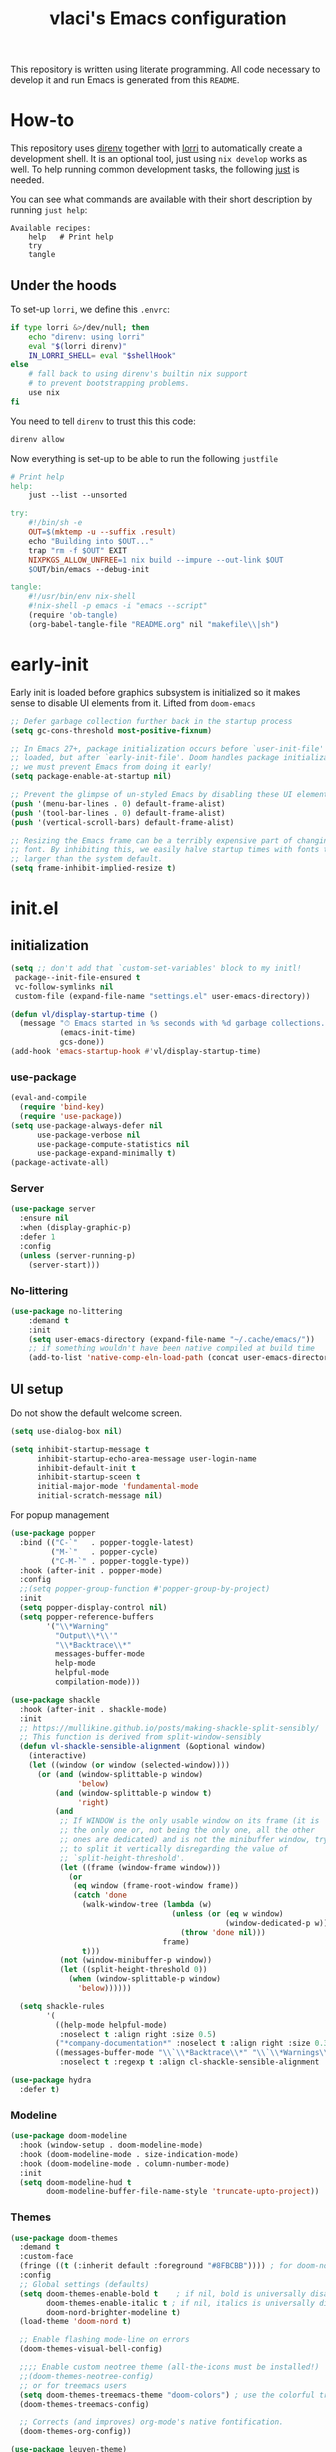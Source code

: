 #+TITLE: vlaci's Emacs configuration

This repository is written using literate programming. All code necessary to develop it and run Emacs is generated from this =README=.

* How-to

This repository uses [[https://github.com/direnv/direnv][direnv]] together with [[https://github.com/target/lorri][lorri]] to automatically create a development shell. It is an optional tool, just using =nix develop= works as well. To help running common development tasks, the following [[https://github.com/casey/just][just]] is needed.

You can see what commands are available with their short description by running =just help=:
#+begin_src sh :tangle no :results output :wrap example :exports results
  just help
#+end_src

#+RESULTS:
#+begin_example
Available recipes:
    help   # Print help
    try
    tangle
#+end_example

** Under the hoods
To set-up =lorri=, we define this =.envrc=:

#+begin_src sh :tangle .envrc
  if type lorri &>/dev/null; then
      echo "direnv: using lorri"
      eval "$(lorri direnv)"
      IN_LORRI_SHELL= eval "$shellHook"
  else
      # fall back to using direnv's builtin nix support
      # to prevent bootstrapping problems.
      use nix
  fi
#+end_src

You need to tell =direnv= to trust this this code:

#+begin_src sh :tangle no
  direnv allow
#+end_src

Now everything is set-up to be able to run the following =justfile=

#+begin_src makefile :tangle justfile
  # Print help
  help:
      just --list --unsorted

  try:
      #!/bin/sh -e
      OUT=$(mktemp -u --suffix .result)
      echo "Building into $OUT..."
      trap "rm -f $OUT" EXIT
      NIXPKGS_ALLOW_UNFREE=1 nix build --impure --out-link $OUT
      $OUT/bin/emacs --debug-init

  tangle:
      #!/usr/bin/env nix-shell
      #!nix-shell -p emacs -i "emacs --script"
      (require 'ob-tangle)
      (org-babel-tangle-file "README.org" nil "makefile\\|sh")
#+end_src

* early-init
:PROPERTIES:
:header-args: :tangle early-init.el
:END:
Early init is loaded before graphics subsystem is initialized so it makes sense
to disable UI elements from it. Lifted from ~doom-emacs~
#+begin_src emacs-lisp
;; Defer garbage collection further back in the startup process
(setq gc-cons-threshold most-positive-fixnum)

;; In Emacs 27+, package initialization occurs before `user-init-file' is
;; loaded, but after `early-init-file'. Doom handles package initialization, so
;; we must prevent Emacs from doing it early!
(setq package-enable-at-startup nil)

;; Prevent the glimpse of un-styled Emacs by disabling these UI elements early.
(push '(menu-bar-lines . 0) default-frame-alist)
(push '(tool-bar-lines . 0) default-frame-alist)
(push '(vertical-scroll-bars) default-frame-alist)

;; Resizing the Emacs frame can be a terribly expensive part of changing the
;; font. By inhibiting this, we easily halve startup times with fonts that are
;; larger than the system default.
(setq frame-inhibit-implied-resize t)
#+end_src

* init.el
:PROPERTIES:
:header-args: :tangle init.el
:END:
** initialization
#+begin_src emacs-lisp
  (setq ;; don't add that `custom-set-variables' block to my initl!
   package--init-file-ensured t
   vc-follow-symlinks nil
   custom-file (expand-file-name "settings.el" user-emacs-directory))

  (defun vl/display-startup-time ()
    (message "⏱ Emacs started in %s seconds with %d garbage collections."
             (emacs-init-time)
             gcs-done))
  (add-hook 'emacs-startup-hook #'vl/display-startup-time)
#+end_src
*** use-package
#+begin_src emacs-lisp
  (eval-and-compile
    (require 'bind-key)
    (require 'use-package))
  (setq use-package-always-defer nil
        use-package-verbose nil
        use-package-compute-statistics nil
        use-package-expand-minimally t)
  (package-activate-all)
#+end_src

*** Server

#+begin_src emacs-lisp
  (use-package server
    :ensure nil
    :when (display-graphic-p)
    :defer 1
    :config
    (unless (server-running-p)
      (server-start)))
#+end_src

*** No-littering
#+begin_src emacs-lisp
  (use-package no-littering
      :demand t
      :init
      (setq user-emacs-directory (expand-file-name "~/.cache/emacs/"))
      ;; if something wouldn't have been native compiled at build time
      (add-to-list 'native-comp-eln-load-path (concat user-emacs-directory "eln-cache")))
#+end_src
** UI setup

Do not show the default welcome screen.

#+begin_src emacs-lisp
  (setq use-dialog-box nil)

  (setq inhibit-startup-message t
        inhibit-startup-echo-area-message user-login-name
        inhibit-default-init t
        inhibit-startup-sceen t
        initial-major-mode 'fundamental-mode
        initial-scratch-message nil)
#+end_src

For popup management

#+begin_src emacs-lisp
  (use-package popper
    :bind (("C-`"   . popper-toggle-latest)
           ("M-`"   . popper-cycle)
           ("C-M-`" . popper-toggle-type))
    :hook (after-init . popper-mode)
    :config
    ;;(setq popper-group-function #'popper-group-by-project)
    :init
    (setq popper-display-control nil)
    (setq popper-reference-buffers
          '("\\*Warning"
            "Output\\*\\'"
            "\\*Backtrace\\*"
            messages-buffer-mode
            help-mode
            helpful-mode
            compilation-mode)))

  (use-package shackle
    :hook (after-init . shackle-mode)
    :init
    ;; https://mullikine.github.io/posts/making-shackle-split-sensibly/
    ;; This function is derived from split-window-sensibly
    (defun vl-shackle-sensible-alignment (&optional window)
      (interactive)
      (let ((window (or window (selected-window))))
        (or (and (window-splittable-p window)
                 'below)
            (and (window-splittable-p window t)
                 'right)
            (and
             ;; If WINDOW is the only usable window on its frame (it is
             ;; the only one or, not being the only one, all the other
             ;; ones are dedicated) and is not the minibuffer window, try
             ;; to split it vertically disregarding the value of
             ;; `split-height-threshold'.
             (let ((frame (window-frame window)))
               (or
                (eq window (frame-root-window frame))
                (catch 'done
                  (walk-window-tree (lambda (w)
                                      (unless (or (eq w window)
                                                  (window-dedicated-p w))
                                        (throw 'done nil)))
                                    frame)
                  t)))
             (not (window-minibuffer-p window))
             (let ((split-height-threshold 0))
               (when (window-splittable-p window)
                 'below))))))

    (setq shackle-rules
          '(
            ((help-mode helpful-mode)
             :noselect t :align right :size 0.5)
            ("*company-documentation*" :noselect t :align right :size 0.3)
            ((messages-buffer-mode "\\`\\*Backtrace\\*" "\\`\\*Warnings\\*" "Output\\*\\'")
             :noselect t :regexp t :align cl-shackle-sensible-alignment :size 0.3))))
#+end_src

#+begin_src emacs-lisp
  (use-package hydra
    :defer t)
#+end_src

*** Modeline
#+begin_src emacs-lisp
  (use-package doom-modeline
    :hook (window-setup . doom-modeline-mode)
    :hook (doom-modeline-mode . size-indication-mode)
    :hook (doom-modeline-mode . column-number-mode)
    :init
    (setq doom-modeline-hud t
          doom-modeline-buffer-file-name-style 'truncate-upto-project))
#+end_src
*** Themes
#+begin_src emacs-lisp
  (use-package doom-themes
    :demand t
    :custom-face
    (fringe ((t (:inherit default :foreground "#8FBCBB")))) ; for doom-nord + dap-mode
    :config
    ;; Global settings (defaults)
    (setq doom-themes-enable-bold t    ; if nil, bold is universally disabled
          doom-themes-enable-italic t ; if nil, italics is universally disabled
          doom-nord-brighter-modeline t)
    (load-theme 'doom-nord t)

    ;; Enable flashing mode-line on errors
    (doom-themes-visual-bell-config)

    ;;;; Enable custom neotree theme (all-the-icons must be installed!)
    ;;(doom-themes-neotree-config)
    ;; or for treemacs users
    (setq doom-themes-treemacs-theme "doom-colors") ; use the colorful treemacs theme
    (doom-themes-treemacs-config)

    ;; Corrects (and improves) org-mode's native fontification.
    (doom-themes-org-config))
#+end_src

#+begin_src emacs-lisp
  (use-package leuven-theme)
#+end_src
** Key binding
#+begin_src emacs-lisp
  (use-package evil
    :hook
    (after-init . evil-mode )
    :init
    (setq evil-want-integration t
          evil-want-keybinding nil
          evil-want-C-u-scroll nil ;; C-b scrolls symilarly
          evil-want-C-i-jump nil
          evil-undo-system 'undo-tree
          evil-want-fine-undo t
          evil-search-module 'isearch)
    :config
    (use-package undo-tree
      :init (setq undo-tree-auto-save-history t)
      :config (global-undo-tree-mode))

    (defun vl/set-shift-width ()
      (setq evil-shift-width tab-width))
    (add-hook 'after-change-major-mode-hook #'vl/set-shift-width)
    (dolist (mode '(custom-mode
                    eshell-mode
                    git-rebase-mode
                    term-mode))
      (add-to-list 'evil-emacs-state-modes mode))

    (evil-set-initial-state 'messages-buffer-mode 'normal)

    )
    (use-package evil-collection
      :after evil
      :config
      (evil-collection-init))

  ;; Make ESC quit prompts
  (global-set-key (kbd "<escape>") 'keyboard-escape-quit)
  (global-set-key (kbd "M-u") 'upcase-dwim)
  (global-set-key (kbd "M-l") 'downcase-dwim)
  (global-set-key (kbd "M-c") 'capitalize-dwim)

#+end_src

In visual mode =S<textobj>=, =gS<textobj>,= in normal mode =ys<textobj>= or =yS<textobj>=. =cs<textobj><textobj>= and =ds<textobj>= are also DWIM.
#+begin_src emacs-lisp
  (use-package evil-surround
    :after evil
    :config
    (global-evil-surround-mode +1))
#+end_src


#+begin_src emacs-lisp
  (use-package evil-snipe
    :after evil
    :config
    (evil-snipe-mode +1)
    (evil-snipe-override-mode +1))

  (use-package evil-easymotion
    :after evil
    :commands evilem-create evilem-default-keybindings
    :config
    (evilem-default-keybindings "g s")
    ;; Use evil-search backend, instead of isearch
    (evilem-make-motion evilem-motion-search-next #'evil-ex-search-next
                        :bind ((evil-ex-search-highlight-all nil)))
    (evilem-make-motion evilem-motion-search-previous #'evil-ex-search-previous
                        :bind ((evil-ex-search-highlight-all nil)))
    (evilem-make-motion evilem-motion-search-word-forward #'evil-ex-search-word-forward
                        :bind ((evil-ex-search-highlight-all nil)))
    (evilem-make-motion evilem-motion-search-word-backward #'evil-ex-search-word-backward
                        :bind ((evil-ex-search-highlight-all nil)))

    ;; Rebind scope of w/W/e/E/ge/gE evil-easymotion motions to the visible
    ;; buffer, rather than just the current line.
    (put 'visible 'bounds-of-thing-at-point (lambda () (cons (window-start) (window-end))))
    (evilem-make-motion evilem-motion-forward-word-begin #'evil-forward-word-begin :scope 'visible)
    (evilem-make-motion evilem-motion-forward-WORD-begin #'evil-forward-WORD-begin :scope 'visible)
    (evilem-make-motion evilem-motion-forward-word-end #'evil-forward-word-end :scope 'visible)
    (evilem-make-motion evilem-motion-forward-WORD-end #'evil-forward-WORD-end :scope 'visible)
    (evilem-make-motion evilem-motion-backward-word-begin #'evil-backward-word-begin :scope 'visible)
    (evilem-make-motion evilem-motion-backward-WORD-begin #'evil-backward-WORD-begin :scope 'visible)
    (evilem-make-motion evilem-motion-backward-word-end #'evil-backward-word-end :scope 'visible)
    (evilem-make-motion evilem-motion-backward-WORD-end #'evil-backward-WORD-end :scope 'visible))
#+end_src


#+begin_src emacs-lisp
  (use-package general
    :demand t
    :config
    (defun +kill-this-buffer ()
      (interactive)
      (let ((buffer-modified-p nil))
        (kill-buffer (current-buffer))))
    (eval-and-compile
      (general-create-definer global-leader-prefix
        :states '(emacs normal visual motion insert)
        :keymaps 'override
        :prefix "SPC"
        :non-normal-prefix "M-SPC"))
    (global-leader-prefix
      "" '(nil :which-key "my lieutenant general prefix")
      "b" '(:ignore t :which-key "buffers")
      "b d" '+kill-this-buffer
      "f" '(:ignore t :which-key "files")
      "f f" 'find-file
      "g" '(:ignore t :which-key "git")
      "g g" 'magit-status
      "h" '(:ignore t :which-key "help")
      "h f" 'describe-function
      "h k" 'describe-key
      "h m" 'describe-function
      "h s" 'describe-symbol
      "h h" 'describe-at-point
      "h v" 'describe-variable
      "h x" 'describe-command
      "m" '(:ignore t :which-key "bookmarks")
      "w" '(:ignore t :which-key "windows")
      "w d" 'delete-window
      "p" '(:ignore t :which-key "projects")
      "s" '(:ignore t :which-key "search"))
    (general-create-definer local-leader-prefix
      :prefix "SPC m")
    )
#+end_src
** Completion framework
#+begin_src emacs-lisp
  (use-package mini-frame
    :hook (after-init . mini-frame-mode)
    :custom-face
    :custom
    (mini-frame-internal-border-color (face-attribute 'window-divider-first-pixel :foreground nil t))
    (mini-frame-color-shift-step 0)
    (mini-frame-detach-on-hide nil)
    (mini-frame-show-parameters
     '((child-frame-border-width . 1)
       (top . 0.05)
       (width . 0.62)
       (left . 0.5)
       (height . 15))))

  (defun vl/minibuffer-backward-kill (arg)
    "When minibuffer is completing a file name delete up to parent
  folder, otherwise delete a word"
    (interactive "p")
    (if minibuffer-completing-file-name
        ;; Borrowed from https://github.com/raxod502/selectrum/issues/498#issuecomment-803283608
        (if (string-match-p "/." (minibuffer-contents))
            (zap-up-to-char (- arg) ?/)
          (delete-minibuffer-contents))
        (backward-kill-word arg)))

  (use-package vertico
    :bind (:map vertico-map
         ("C-j" . vertico-next)
         ("C-k" . vertico-previous)
         ("C-f" . vertico-exit)
         :map minibuffer-local-map
         ("M-h" . vl/minibuffer-backward-kill))
    :custom
    (vertico-cycle t)
    :hook (after-init . vertico-mode))

  (use-package orderless
    :defer t
    :init
    (setq completion-styles '(orderless)
          completion-category-defaults nil
          completion-category-overrides '((file (styles partial-completion)))))

  (use-package emacs
    :ensure nil
    :init
    ;; Add prompt indicator to `completing-read-multiple'.
    ;; Alternatively try `consult-completing-read-multiple'.
    (defun crm-indicator (args)
      (cons (concat "[CRM] " (car args)) (cdr args)))
    (advice-add #'completing-read-multiple :filter-args #'crm-indicator)

    ;; Do not allow the cursor in the minibuffer prompt
    (setq minibuffer-prompt-properties
          '(read-only t cursor-intangible t face minibuffer-prompt))
    (add-hook 'minibuffer-setup-hook #'cursor-intangible-mode)

    ;; Enable recursive minibuffers
    (setq enable-recursive-minibuffers t))

  (use-package marginalia
    :hook (after-init . marginalia-mode)
    :bind (:map minibuffer-local-map
                ("M-A" . marginalia-cycle)))

#+end_src
*** Extra completion
#+begin_src emacs-lisp
  (use-package consult
    ;; Replace bindings. Lazily loaded due by `use-package'.
    :general
    (global-leader-prefix
      "b b" '(consult-buffer :wk "Buffers & recents")
      "b n" '(:ignore t :wk "Open buffer in...")
      "b n f" '(consult-buffer-other-frame :wk "New frame")
      "b n w" '(consult-buffer-other-window :wk "New window")
      "f r" '(consult-recent-file :wk "Recent files")
      "h M" '(consult-man :wk "Show a man page")
      "m m" 'consult-bookmark
      "s p" '(consult-ripgrep :wk "Search in project")
      "s i" '(consult-imenu :wk "Go-to item")
      "s o" '(consult-outline :wk "Go-to outline")
      "s s" '(consult-line :wk "Search in current buffer")
      "s /" '(consult-line :wk "Search in current buffer")
      "s &" '(consult-focus-lines :wk "Filter matching lines")
      "s :" '(consult-goto-line :wk "Jump to line number"))
    :bind (;; C-c bindings (mode-specific-map)
           ("C-c h" . consult-history)
           ("C-c m" . consult-mode-command)
           ("C-c b" . consult-bookmark)
           ("C-c k" . consult-kmacro)
           ;; C-x bindings (ctl-x-map)
           ("C-x M-:" . consult-complex-command)     ;; orig. repeat-complex-command
           ("C-x b" . consult-buffer)                ;; orig. switch-to-buffer
           ("C-x 4 b" . consult-buffer-other-window) ;; orig. switch-to-buffer-other-window
           ("C-x 5 b" . consult-buffer-other-frame)  ;; orig. switch-to-buffer-other-frame
           ;; Custom M-# bindings for fast register access
           ("M-#" . consult-register-load)
           ("M-'" . consult-register-store)          ;; orig. abbrev-prefix-mark (unrelated)
           ("C-M-#" . consult-register)
           ;; Other custom bindings
           ("M-y" . consult-yank-pop)                ;; orig. yank-pop
           ("<help> a" . consult-apropos)            ;; orig. apropos-command
           ;; M-g bindings (goto-map)
           ("M-g e" . consult-compile-error)
           ("M-g f" . consult-flymake)               ;; Alternative: consult-flycheck
           ("M-g g" . consult-goto-line)             ;; orig. goto-line
           ("M-g M-g" . consult-goto-line)           ;; orig. goto-line
           ("M-g o" . consult-outline)               ;; Alternative: consult-org-heading
           ("M-g m" . consult-mark)
           ("M-g k" . consult-global-mark)
           ("M-g i" . consult-imenu)
           ("M-g I" . consult-project-imenu)
           ;; M-s bindings (search-map)
           ("M-s f" . consult-find)
           ("M-s L" . consult-locate)
           ("M-s g" . consult-grep)
           ("M-s G" . consult-git-grep)
           ("M-s r" . consult-ripgrep)
           ("M-s l" . consult-line)
           ("M-s m" . consult-multi-occur)
           ("M-s k" . consult-keep-lines)
           ("M-s u" . consult-focus-lines)
           ;; Isearch integration
           ("M-s e" . consult-isearch)
           :map isearch-mode-map
           ("M-e" . consult-isearch)                 ;; orig. isearch-edit-string
           ("M-s e" . consult-isearch)               ;; orig. isearch-edit-string
           ("M-s l" . consult-line))                 ;; needed by consult-line to detect isearch

    ;; Enable automatic preview at point in the *Completions* buffer.
    ;; This is relevant when you use the default completion UI,
    ;; and not necessary for Selectrum, Selectrum, etc.
    :hook (completion-list-mode . consult-preview-at-point-mode)

    ;; The :init configuration is always executed (Not lazy)
    :init

    ;; Optionally configure the register formatting. This improves the register
    ;; preview for `consult-register', `consult-register-load',
    ;; `consult-register-store' and the Emacs built-ins.
    (setq register-preview-delay 0
          register-preview-function #'consult-register-format)

    ;; Optionally tweak the register preview window.
    ;; This adds thin lines, sorting and hides the mode line of the window.
    (advice-add #'register-preview :override #'consult-register-window)

    ;; Optionally replace `completing-read-multiple' with an enhanced version.
    (advice-add #'completing-read-multiple :override #'consult-completing-read-multiple)

    ;; Use Consult to select xref locations with preview
    (setq xref-show-xrefs-function #'consult-xref
          xref-show-definitions-function #'consult-xref)

    ;; Configure other variables and modes in the :config section,
    ;; after lazily loading the package.
    (setq completion-in-region-function 'consult-completion-in-region)
    :config

    ;; Optionally configure preview. The default value
    ;; is 'any, such that any key triggers the preview.
    ;; (setq consult-preview-key 'any)
    ;; (setq consult-preview-key (kbd "M-."))
    (setq consult-preview-key (list (kbd "<S-down>") (kbd "<S-up>")))
    ;; For some commands and buffer sources it is useful to configure the
    ;; :preview-key on a per-command basis using the `consult-customize' macro.
    (consult-customize
     consult-theme
     :preview-key '(:debounce 0.2 any)
     consult-ripgrep consult-git-grep consult-grep
     consult-bookmark consult-recent-file consult-xref
     consult--source-file consult--source-project-file consult--source-bookmark
     :preview-key (kbd "M-."))

    ;; Optionally configure the narrowing key.
    ;; Both < and C-+ work reasonably well.
    (setq consult-narrow-key "<") ;; (kbd "C-+")

    ;; Optionally make narrowing help available in the minibuffer.
    ;; You may want to use `embark-prefix-help-command' or which-key instead.
    ;; (define-key consult-narrow-map (vconcat consult-narrow-key "?") #'consult-narrow-help)

    ;; Optionally configure a function which returns the project root directory.
    ;; There are multiple reasonable alternatives to chose from.
    ;;;; 1. project.el (project-roots)
    ;;(setq consult-project-root-function
    ;;      (lambda ()
    ;;        (when-let (project (project-current))
    ;;          (car (project-roots project)))))
    ;; 2. projectile.el (projectile-project-root)
    (autoload 'projectile-project-root "projectile")
    (setq consult-project-root-function #'projectile-project-root)
    ;;;; 3. vc.el (vc-root-dir)
    ;; (setq consult-project-root-function #'vc-root-dir)
    ;;;; 4. locate-dominating-file
    ;; (setq consult-project-root-function (lambda () (locate-dominating-file "." ".git")))
    )

  (use-package embark
    :bind (("C-S-a" . embark-act)
           :map minibuffer-local-map
           ("C-d" . embark-act))
    :config
    (defun embark-mini-frame-disable ()
      (mini-frame-mode -1))

    (defun embark-mini-frame-reset ()
      (remove-hook 'embark-pre-action-hook #'embark-mini-frame-disable)
      (mini-frame-mode 1))

    (defun embark-mini-frame-detect (action target &optional quit)
      (unless (memq action '(embark-become
                             embark-collect-live
                             embark-collect-snapshot
                             embark-collect-snapshot
                             embark-export))
        (let ((allow-edit (if embark-allow-edit-default
                              (not (memq action embark-skip-edit-commands))
                            (memq action embark-allow-edit-commands))))
          (when (and (not allow-edit) (or (and (minibufferp) quit)
                                          (not (minibufferp))))
            (add-hook 'embark-pre-action-hook #'embark-mini-frame-disable)))))

    (advice-add #'embark--act :before #'embark-mini-frame-detect)
    (add-hook 'embark-setup-hook #'embark-mini-frame-reset)
    )

  (use-package embark-consult
    :after (embark consult)
    :hook
    (embark-collect-mode . embark-consult-preview-minor-mode))
#+end_src
** Which-key
#+begin_src emacs-lisp
(use-package which-key
  :defer 1
  :init
  (setq which-key-idle-delay 1)
  :config
  (which-key-mode))
#+end_src
** Helpful
#+begin_src emacs-lisp
  (use-package helpful
    :bind
    ([remap describe-command] . helpful-command)
    ([remap describe-function] . helpful-callable)
    ([remap describe-macro] . helpful-macro)
    ([remap describe-mode] . helpful-mode)
    ([remap describe-key] . helpful-key)
    ([remap describe-symbol] . helpful-symbol)
    ([remap describe-variable] . helpful-variable))
#+end_src
** Projectile
#+begin_src emacs-lisp
  (use-package projectile
    :general
    (global-leader-prefix
      "SPC" '(projectile-find-file :wk "Open file from project")
      "," '(projectile-switch-to-buffer :wk "Switch to project buffer")
      "p b" '(projectile-switch-to-buffer :wk "Switch to project buffer")
      "p f" '(projectile-find-file :wk "Open file from project")
      "p p" '(projectile-switch-project :wk "Open project")
      )
    :config
    (projectile-mode 1))
#+end_src
** Tree
#+begin_src emacs-lisp
  (use-package treemacs
    :defer t
    :init
    (with-eval-after-load 'winum
      (define-key winum-keymap (kbd "M-0") #'treemacs-select-window))
    :config
    (setq
     treemacs-follow-after-init t
     treemacs-is-never-other-window t
     treemacs-sorting 'alphabetic-case-insensitive-asc
     treemacs-position     'left
     treemacs-width        35)

    (treemacs-tag-follow-mode t)
    (treemacs-filewatch-mode t)
    (treemacs-fringe-indicator-mode t)
    (treemacs-git-mode 'deferred)
    :bind
    (:map global-map
          ("M-0"       . treemacs-select-window)
          ("C-x t 1"   . treemacs-delete-other-windows)
          ("C-x t t"   . treemacs)
          ("C-x t B"   . treemacs-bookmark)
          ("C-x t C-t" . treemacs-find-file)
          ("C-x t M-t" . treemacs-find-tag)))

  (use-package treemacs-evil
    :after (treemacs evil))

  (use-package treemacs-projectile
    :after (treemacs projectile))

  (use-package treemacs-icons-dired
    :after (treemacs dired)
    :config (treemacs-icons-dired-mode))

  (use-package treemacs-magit
    :after (treemacs magit))
  (use-package treemacs-persp ;;treemacs-persective if you use perspective.el vs. persp-mode
    :after treemacs persp-mode ;;or perspective vs. persp-mode
    :config (treemacs-set-scope-type 'Perspectives))
#+end_src
** Misc
#+begin_src emacs-lisp
  (use-package savehist
    :ensure nil
    :hook (pre-command . savehist-mode))

  (use-package recentf
    :ensure nil
    :hook (after-init . (lambda()
              (recentf-mode 1)
              (add-to-list 'recentf-exclude no-littering-var-directory)
              (add-to-list 'recentf-exclude no-littering-etc-directory)
              (add-to-list 'recentf-exclude user-emacs-directory)
              (run-at-time nil (* 5 60) 'recentf-save-list))))

  (defalias 'yes-or-no-p 'y-or-n-p)

  (use-package vterm
    :defer t)

  ;; performance considerations
  (use-package gcmh
    :hook (after-init . gcmh-mode))
#+end_src
** Font
#+begin_src emacs-lisp
    (custom-theme-set-faces
     'user
     '(variable-pitch ((t (:family "Iosevka Aile" ;;:height 180 :weight thin
                                   ))))
     '(fixed-pitch ((t ( :family "Iosevka Extended" ;;:height 160
                         ))))
     '(default ((t ( :family "Iosevka Extended" ;;:height 160
                         ))))
     )

  ;;  (set-face-attribute 'default nil :font "Fira Code")
  ;;  (set-face-attribute 'fixed-pitch nil :font "Fira Code")
  ;;  (set-face-attribute 'variable-pitch nil :font "Noto Sans")
#+end_src
Emoji support: http://ergoemacs.org/emacs/emacs_list_and_set_font.html
#+begin_src emacs-lisp
  ;; set font for emoji
  (set-fontset-font
   t
   'symbol
   (cond
    ((member "noto color emoji" (font-family-list)) "noto color emoji")
    ((member "noto emoji" (font-family-list)) "noto emoji")
    ((member "segoe ui emoji" (font-family-list)) "segoe ui emoji")
    ((member "symbola" (font-family-list)) "symbola")
    ((member "apple color emoji" (font-family-list)) "apple color emoji"))
   ;; apple color emoji should be before symbola, but richard stallman disabled it.
   ;; gnu emacs removes color emoji support on the mac
   ;; http://ergoemacs.org/misc/emacs_macos_emoji.html
   ;;
   )

  (use-package ligature
    :demand t
    :config
    ;; Enable all Iosevka ligatures in programming modes
    (ligature-set-ligatures 'prog-mode '("<---" "<--"  "<<-" "<-" "->" "-->" "--->" "<->" "<-->" "<--->" "<---->" "<!--"
                                         "<==" "<===" "<=" "=>" "=>>" "==>" "===>" ">=" "<=>" "<==>" "<===>" "<====>" "<!---"
                                         "<~~" "<~" "~>" "~~>" "::" ":::" "==" "!=" "===" "!=="
                                         ":=" ":-" ":+" "<*" "<*>" "*>" "<|" "<|>" "|>" "+:" "-:" "=:" "<******>" "++" "+++"))
    ;; Enables ligature checks globally in all buffers. You can also do it
    ;; per mode with `ligature-mode'.
    (global-ligature-mode t))


#+end_src
** Magit
#+begin_src emacs-lisp
  (use-package magit
    :defer t
    :init
    (setq magit-display-buffer-function #'magit-display-buffer-fullframe-status-v1
          git-commit-major-mode 'markdown-mode)
    :config
    (use-package transient-posframe
      :demand t
      :config (transient-posframe-mode)))
#+end_src

#+begin_src emacs-lisp
  (use-package diff-hl
    :hook (after-init . global-diff-hl-mode)
    :hook (dired . diff-hl-dired-mode)
    :hook (magit-pre-refresh . diff-hl-magit-pre-refresh)
    :hook (magit-post-refresh-hook . diff-hl-magit-post-refresh))
#+end_src

** Basic editing
#+begin_src emacs-lisp
  (setq-default
   indent-tabs-mode nil
   tab-width 4
   require-final-newline t
   view-read-only t)

  ;; Controls language and format of dates
  (setq system-time-locale "en_US"
        calendar-week-start-day 1)

  (use-package emacs
    :hook (prog-mode . (lambda () (setq show-trailing-whitespace t))))

  (use-package tab-line
    :ensure nil
    :hook (after-init . (lambda()(global-tab-line-mode 1))))

  (use-package display-fill-column-indicator
    :ensure nil
    :hook (prog-mode . (lambda()(display-fill-column-indicator-mode 1))))

  (use-package ws-butler
    :hook
    (prog-mode . ws-butler-mode)
    (text-mode . ws-butler-mode)
    :init
    (setq ws-butler-trim-predicate
          (lambda (beg end)
            (not (eq 'font-lock-string-face
                     (get-text-property end 'face))))))

  (setq view-read-only t)
  ;; UTF-8 as default encoding
  (set-language-environment "UTF-8")
  (set-default-coding-systems 'utf-8-unix)

#+end_src
** Org mode
#+begin_src emacs-lisp
  (use-package org
    :defer t
    :hook (org-mode . visual-line-mode)
    :init
    (setq org-ellipsis " ▾"
          org-hide-emphasis-markers t
          org-src-fontify-natively t
          org-fontify-quote-and-verse-blocks t
          org-src-tab-acts-natively t
          org-edit-src-content-indentation 2 ;; 0
          org-hide-block-startup nil
          org-src-preserve-indentation nil
          org-startup-folded 'content
          org-startup-indented t
          org-list-indent-offset 4
          org-cycle-separator-lines 2)

    (setq org-agenda-start-with-log-mode t)
    (setq org-log-done 'time)
    (setq org-log-into-drawer t)
    :config
    ;; Save Org buffers after refiling!
    (advice-add 'org-refile :after 'org-save-all-org-buffers)

    (org-babel-do-load-languages
     'org-babel-load-languages
     '((emacs-lisp . t)
       (python . t)
       (shell . t)))
    (dolist (face '((org-document-title . 2.0)
                    (org-level-1 . 1.6)
                    (org-level-2 . 1.4)
                    (org-level-3 . 1.3)
                    (org-level-4 . 1.3)
                    (org-level-5 . 1.2)
                    (org-level-6 . 1.2)
                    (org-level-7 . 1.1)
                    (org-level-8 . 1.1)))
      (set-face-attribute (car face) nil :font "Iosevka Aile" :weight 'medium :height (cdr face)))

    (use-package org-habit
      :ensure nil
      :demand t
      :init
      (setq org-habit-graph-column 60))

    (use-package org-inlinetask
      :ensure nil
      :demand t)

    (use-package org-tempo
      :ensure nil
      :demand t
      :config
      (add-to-list 'org-structure-template-alist '("el" . "src emacs-lisp"))
      (add-to-list 'org-structure-template-alist '("nix" . "src nix"))
      (add-to-list 'org-structure-template-alist '("py" . "src python"))
      (add-to-list 'org-structure-template-alist '("sh" . "src sh"))))

  (use-package org-variable-pitch
    :hook (org-mode . org-variable-pitch-minor-mode))

  (use-package org-superstar
    :hook (org-mode . org-superstar-mode)
    :custom
    (org-superstar-remove-leading-stars t)
    ;; U+E3D0-2, 4-9
    ;; #x25c9 #x25cb #x2738 #x273f ◉○✸✿
    (org-superstar-headline-bullets-list '("" "" "" "" "" "" "" "" "")))

  (use-package olivetti
    :hook (org-mode . olivetti-mode)
    :init
    (setq olivetti-body-width 120))

  (use-package org-roam
    :general
    (global-leader-prefix
      "n" '(:ignore t :which-key "notes")
      "n l" 'org-roam-buffer-toggle
      "n f" 'org-roam-node-find
      "n g" 'org-roam-graph
      "n i" 'org-roam-node-insert
      "n c" 'org-roam-capture
      ;; Dailies
      "n d" '(:keymap org-roam-dailies-map :which-key "org-roam-dailies"))
    :init
    (setq org-roam-v2-ack t)
    :config
    (org-roam-setup)
    ;; If using org-roam-protocol
    (require 'org-roam-protocol)
    (setq org-roam-capture-ref-templates
          '(("r" "ref" plain "%?" :if-new (file+head "web/${slug}.org" "#+title: ${title}\n\n#+begin_quote\n${body}\n#+end_quote")
             :unnarrowed t))))

  (use-package org-journal
    :general
    (global-leader-prefix
      "n j" 'org-journal-new-entry)
    :custom
    (org-journal-agenda-integration t)
    (org-journal-file-format "%Y-%m-%d--%W.org")
    (org-journal-date-format "%Y-%m-%d, %A")
    (org-journal-file-type 'weekly))

  (use-package git-auto-commit-mode
    :defer t)
#+end_src
** Programming
#+begin_src emacs-lisp
  (use-package paren
    :ensure nil
    :hook (prog-mode . show-paren-mode))

  (use-package linum
    :ensure nil
    :hook (prog-mode . linum-mode))

  (use-package smart-newline
    :hook (prog-mode . smart-newline-mode))

  (use-package yasnippet
    :hook (after-init . yas-global-mode))

  (use-package yasnippet-snippets
    :after yasnippet)
#+end_src
*** LSP
#+begin_src emacs-lisp
  (use-package lsp-mode
    :commands (lsp lsp-deferred)
    :hook (lsp-mode . lsp-enable-which-key-integration)
    :init
    (setq lsp-keymap-prefix "s-a"))

  (use-package lsp-ui
    :hook (lsp-mode . lsp-ui-mode)
    :bind ("M-h" . lsp-ui-doc-show)
    :config
    (setq lsp-ui-doc-show-with-cursor nil
          lsp-ui-doc-show-with-mouse nil
          lsp-ui-doc-position 'top ;; 'at-point
          lsp-ui-sideline-show-hover nil
          lsp-ui-sideline-ignore-duplicate t
          lsp-ui-sideline-enable nil
          lsp-ui-sideline-actions-icon lsp-ui-sideline-actions-icon-default
          lsp-ui-doc-max-width 80
          lsp-ui-doc-max-height 40
          lsp-headerline-breadcrumb-enable nil
          lsp-lens-enable t
          lsp-file-watch-threshold 1000000))

  (use-package lsp-treemacs
    :after lsp-mode)

  (use-package dap-mode
    :after lsp-mode
    :hook (lsp-mode . dap-mode)
    :config
    (add-hook 'dap-stopped-hook
              (lambda (arg) (call-interactively #'dap-hydra))))
#+end_src
*** ELISP
#+begin_src emacs-lisp
  (use-package elisp-mode
    :ensure nil
    :defer t
    :hook (emacs-lisp-mode
           . (lambda ()
               (setq tab-width 2))))

  (use-package aggressive-indent
    :hook (emacs-lisp-mode . aggressive-indent-mode))
#+end_src
*** Bash/sh

#+begin_src emacs-lisp
  (use-package prog-mode
    :ensure nil
    :hook (sh-mode . lsp-deferred))
#+end_src

*** C/C++

#+begin_src emacs-lisp
  (use-package prog-mode
    :ensure nil
    :hook ((c-mode c++mode) . lsp-deferred))
#+end_src

*** CSS/LessCSS/SASS/SCSS
#+begin_src emacs-lisp
  (use-package css-mode
    :ensure nil
    :hook (css-mode . lsp-deferred))

  (use-package scss-mode
    :ensure nil
    :hook (scss-mode . lsp-deferred))

  (use-package sass-mode
    :hook (sass-mode .lsp-deferred))
#+end_src
*** HTML & Templating

#+begin_src emacs-lisp
  (use-package web-mode
    :mode "\\.phtml\\'"
    :mode "\\.tpl\\.php\\'"
    :mode "\\.[agj]sp\\'"
    :mode "\\.as[cp]x\\'"
    :mode "\\.erb\\'"
    :mode "\\.mustache\\'"
    :mode "\\.djhtml\\'"
    :hook (web-mode . lsp-deferred))
#+end_src

*** Just

#+begin_src emacs-lisp
  (use-package just-mode
    :defer t)
#+end_src

*** Lua

#+begin_src emacs-lisp
  (use-package lua-mode
    :mode "\\.lua\\'"
    :hook (lua-mode . lsp-deferred))
#+end_src

*** Json

#+begin_src emacs-lisp
  (use-package json-mode
    :mode "\\.json\\'"
    ;;:hook (json-mode . lsp-deferred)
    )
#+end_src

*** JavaScript/TypeScript

#+begin_src emacs-lisp
  (use-package js-mode
    :ensure nil
    :init (setq js-indent-level 2)
    :hook (js-mode . lsp-deferred))

  (use-package js2-mode
    :hook (js-mode . js2-minor-mode)
    :init
    (setq js-chain-indent t
          ;; Don't mishighlight shebang lines
          js2-skip-preprocessor-directives t
          ;; let flycheck handle this
          js2-mode-show-parse-errors nil
          js2-mode-show-strict-warnings nil
          ;; Flycheck provides these features, so disable them: conflicting with
          ;; the eslint settings.
          js2-strict-missing-semi-warning nil
          ;; maximum fontification
          js2-highlight-level 3
          js2-idle-timer-delay 0.15))

  (use-package typescript-mode
    :hook (typescript-mode . lsp-deferred))
#+end_src
*** Nix
#+begin_src emacs-lisp
  (use-package nix-mode
    :hook (nix-mode . lsp-deferred)
    :mode "\\.nix\\'"
    :config
    (setq tab-width 2))
#+end_src
*** Julia
#+begin_src emacs-lisp
(use-package julia-mode
  :interpreter "julia"
  :mode "\\.jl\\'")
(use-package julia-repl
  :hook (julia-mode . julia-repl-mode))
(use-package lsp-julia
  :defer t
  :hook (julia-mode . (lambda ()
                        (require 'lsp-julia)
                        (lsp-deferred)))
  ;;:ensure nil ;;(lsp-julia :host github :repo "non-jedi/lsp-julia")
  :config
  (setq lsp-julia-default-environment "~/.julia/environments/v1.5"))
#+end_src
*** Python
#+begin_src emacs-lisp
(use-package lsp-pyright
  :defer t
  :hook (python-mode . (lambda ()
                          (require 'lsp-pyright)
                          (lsp-deferred))))
#+end_src
*** Rust
#+begin_src emacs-lisp
  (use-package lsp-mode
    :init
    (defun vl/lsp-extend-semantic-tokens ()
               (require 'lsp-semantic-tokens)
               (add-to-list 'lsp-semantic-token-modifier-faces
                            '("mutable" . underline))
               (remove-hook 'lsp-before-initialize-hook 'vl/lsp-extend-semantic-tokens))
    :hook (lsp-before-initialize . vl/lsp-extend-semantic-tokens))

  (use-package rustic
    :defer t
    :after (lsp-mode flycheck)
    :mode ("\\.rs$" . rustic-mode)
    :commands rustic-run-cargo-command rustic-cargo-outdated
    :init
    (setq rustic-indent-method-chain t
          lsp-rust-analyzer-highlighting-strings t
          lsp-enable-semantic-highlighting t
          lsp-semantic-tokens-apply-modifiers t)
    :config
    (with-eval-after-load 'rustic-flycheck
      (add-to-list 'flycheck-checkers 'rustic-clippy))
    (with-eval-after-load 'dap-mode
      (require 'dap-cpptools)))
#+end_src
*** Markdown
#+begin_src emacs-lisp
  (use-package markdown-mode
    :hook (markdown-mode . lsp-deferred)
    :config
    (add-to-list 'markdown-code-lang-modes '("rust" . rustic-mode)))
  (use-package edit-indirect
    :defer t)
  (use-package grip-mode
    :defer t)
  (use-package evil-markdown
    :defer t)
#+end_src
*** YAML

#+begin_src emacs-lisp
  (use-package yaml-mode
    :defer t)
  (use-package gitlab-ci-mode
    :defer t)
#+end_src

*** Misc
#+begin_src emacs-lisp
  (use-package direnv
    :hook (after-init . direnv-mode))

  (use-package flycheck
    :hook (after-init . global-flycheck-mode))

  (use-package flycheck-posframe
    :hook (flycheck-mode . flycheck-posframe-mode))

  (use-package flyspell
    :ensure nil
    :defer 5
    :hook (text-mode . flyspell-mode)
    :init
    (setq ;; ispell-program-name "hunspell"
          ispell-dictionary "en_US,hu_HU")
    :config
    (ispell-set-spellchecker-params)
    (ispell-hunspell-add-multi-dic ispell-dictionary))

  (use-package langtool
    :defer t)

  (use-package corfu
    :hook (after-init . corfu-global-mode)
    :bind (:map corfu-map
           ("TAB" . corfu-next)
           ([tab] . corfu-next)
           ("S-TAB" . corfu-previous)
           ([backtab] . corfu-previous))
    :init
    (setq tab-always-indent 'complete)
    (defvar comint-completion-addsuffix)
    (autoload 'comint--match-partial-filename "comint")

    (defun file-name-at-point ()
      "File path completion function."
      (when (comint--match-partial-filename)
        (let ((comint-completion-addsuffix))
          (comint--complete-file-name-data))))

    (defun file-name-at-point-setup ()
      "Setup file path completion at point in string literals."
      (let ((global (memq t completion-at-point-functions)))
        (setq-local completion-at-point-functions
                    (delete-dups
                     (append completion-at-point-functions
                             (list #'file-name-at-point)
                             (and global (list t)))))))

    (add-hook 'prog-mode-hook #'file-name-at-point-setup))

  (use-package company
    :defer t
    :init
    (setq company-idle-delay nil))
#+end_src

